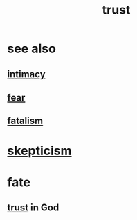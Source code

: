 :PROPERTIES:
:ID:       10f35302-f321-48ac-b3bb-cbc6647e7575
:END:
#+title: trust
* see also
** [[id:7c1233c5-02e7-451e-9265-fe35fe97855c][intimacy]]
** [[id:97cfad8a-0d5e-4fca-915b-c6b13ac8b788][fear]]
** [[id:f1a5c61e-6aa2-4a74-9113-2404c8d6f674][fatalism]]
* [[id:1b4a962e-2549-4d7f-bf5c-a5d03767ac42][skepticism]]
* fate
  :PROPERTIES:
  :ID:       cd9ea78e-bc53-426e-9011-70a5d8d1ccde
  :END:
** [[id:10f35302-f321-48ac-b3bb-cbc6647e7575][trust]] in God
